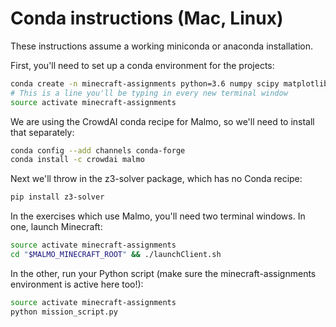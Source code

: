 * Conda instructions (Mac, Linux)

These instructions assume a working miniconda or anaconda installation.

First, you'll need to set up a conda environment for the projects: 

#+BEGIN_SRC bash :session
conda create -n minecraft-assignments python=3.6 numpy scipy matplotlib scikit-learn ffmpeg openjdk pulp
# This is a line you'll be typing in every new terminal window
source activate minecraft-assignments
#+END_SRC

We are using the CrowdAI conda recipe for Malmo, so we'll need to install that separately:
#+BEGIN_SRC bash :session
conda config --add channels conda-forge 
conda install -c crowdai malmo
#+END_SRC

Next we'll throw in the z3-solver package, which has no Conda recipe:
#+BEGIN_SRC bash :session
pip install z3-solver
#+END_SRC

In the exercises which use Malmo, you'll need two terminal windows.  In one, launch Minecraft:

#+BEGIN_SRC bash :results none
source activate minecraft-assignments
cd "$MALMO_MINECRAFT_ROOT" && ./launchClient.sh
#+END_SRC

In the other, run your Python script (make sure the minecraft-assignments environment is active here too!):

#+BEGIN_SRC bash :results none
source activate minecraft-assignments
python mission_script.py
#+END_SRC
